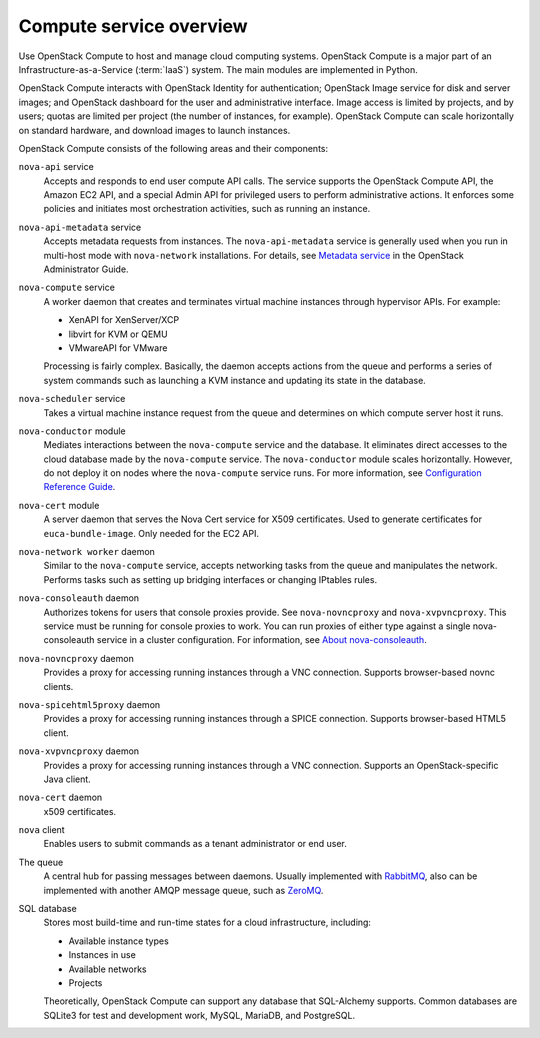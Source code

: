 ========================
Compute service overview
========================

Use OpenStack Compute to host and manage cloud computing systems.
OpenStack Compute is a major part of an Infrastructure-as-a-Service
(:term:`IaaS`) system. The main modules are implemented in Python.

OpenStack Compute interacts with OpenStack Identity for authentication;
OpenStack Image service for disk and server images; and OpenStack
dashboard for the user and administrative interface. Image access is
limited by projects, and by users; quotas are limited per project (the
number of instances, for example). OpenStack Compute can scale
horizontally on standard hardware, and download images to launch
instances.

OpenStack Compute consists of the following areas and their components:

``nova-api`` service
  Accepts and responds to end user compute API calls. The service
  supports the OpenStack Compute API, the Amazon EC2 API, and a
  special Admin API for privileged users to perform administrative
  actions. It enforces some policies and initiates most orchestration
  activities, such as running an instance.

``nova-api-metadata`` service
  Accepts metadata requests from instances. The ``nova-api-metadata``
  service is generally used when you run in multi-host mode with
  ``nova-network`` installations. For details, see `Metadata
  service <http://docs.openstack.org/admin-guide/compute-networking-nova.html#metadata-service>`__
  in the OpenStack Administrator Guide.

``nova-compute`` service
  A worker daemon that creates and terminates virtual machine
  instances through hypervisor APIs. For example:

  - XenAPI for XenServer/XCP

  - libvirt for KVM or QEMU

  - VMwareAPI for VMware

  Processing is fairly complex. Basically, the daemon accepts actions
  from the queue and performs a series of system commands such as
  launching a KVM instance and updating its state in the database.

``nova-scheduler`` service
  Takes a virtual machine instance request from the queue and
  determines on which compute server host it runs.

``nova-conductor`` module
  Mediates interactions between the ``nova-compute`` service and the
  database. It eliminates direct accesses to the cloud database made
  by the ``nova-compute`` service. The ``nova-conductor`` module scales
  horizontally. However, do not deploy it on nodes where the
  ``nova-compute`` service runs. For more information, see `Configuration
  Reference Guide <http://docs.openstack.org/mitaka/config-reference/compute/conductor.html>`__.

``nova-cert`` module
  A server daemon that serves the Nova Cert service for X509
  certificates. Used to generate certificates for
  ``euca-bundle-image``. Only needed for the EC2 API.

``nova-network worker`` daemon
  Similar to the ``nova-compute`` service, accepts networking tasks from
  the queue and manipulates the network. Performs tasks such as
  setting up bridging interfaces or changing IPtables rules.

``nova-consoleauth`` daemon
  Authorizes tokens for users that console proxies provide. See
  ``nova-novncproxy`` and ``nova-xvpvncproxy``. This service must be running
  for console proxies to work. You can run proxies of either type
  against a single nova-consoleauth service in a cluster
  configuration. For information, see `About
  nova-consoleauth <http://docs.openstack.org/admin-guide/compute-remote-console-access.html#about-nova-consoleauth>`__.

``nova-novncproxy`` daemon
  Provides a proxy for accessing running instances through a VNC
  connection. Supports browser-based novnc clients.

``nova-spicehtml5proxy`` daemon
  Provides a proxy for accessing running instances through a SPICE
  connection. Supports browser-based HTML5 client.

``nova-xvpvncproxy`` daemon
  Provides a proxy for accessing running instances through a VNC
  connection. Supports an OpenStack-specific Java client.

``nova-cert`` daemon
  x509 certificates.

``nova`` client
  Enables users to submit commands as a tenant administrator or end
  user.

The queue
  A central hub for passing messages between daemons. Usually
  implemented with `RabbitMQ <http://www.rabbitmq.com/>`__, also can be
  implemented with another AMQP message queue, such as `ZeroMQ <http://www.zeromq.org/>`__.

SQL database
  Stores most build-time and run-time states for a cloud
  infrastructure, including:

  -  Available instance types

  -  Instances in use

  -  Available networks

  -  Projects

  Theoretically, OpenStack Compute can support any database that
  SQL-Alchemy supports. Common databases are SQLite3 for test and
  development work, MySQL, MariaDB, and PostgreSQL.
